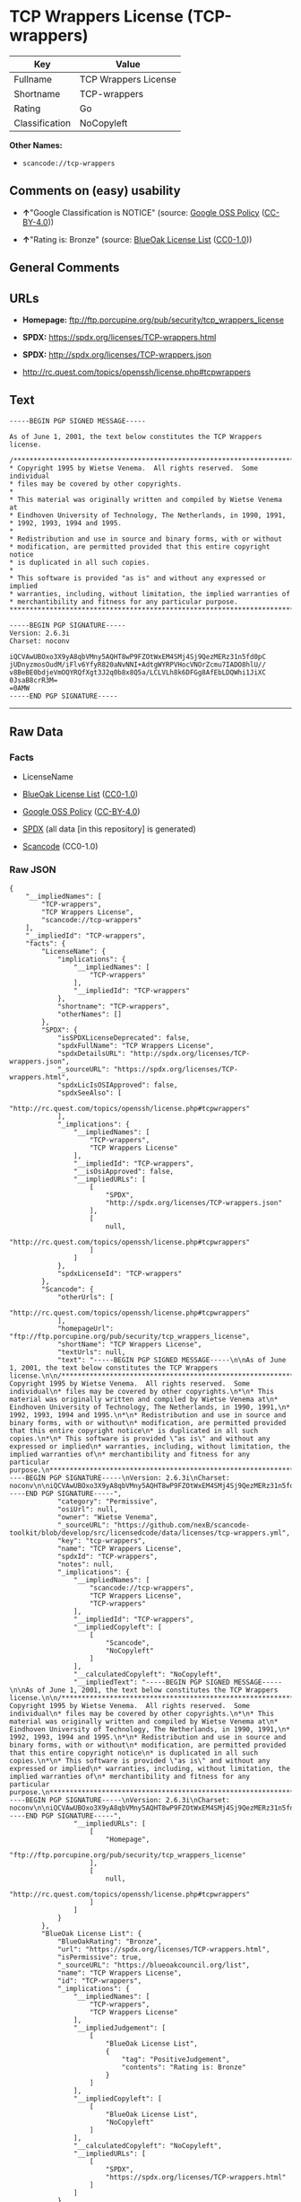 * TCP Wrappers License (TCP-wrappers)
| Key            | Value                |
|----------------+----------------------|
| Fullname       | TCP Wrappers License |
| Shortname      | TCP-wrappers         |
| Rating         | Go                   |
| Classification | NoCopyleft           |

*Other Names:*

- =scancode://tcp-wrappers=

** Comments on (easy) usability

- *↑*"Google Classification is NOTICE" (source:
  [[https://opensource.google.com/docs/thirdparty/licenses/][Google OSS
  Policy]]
  ([[https://creativecommons.org/licenses/by/4.0/legalcode][CC-BY-4.0]]))

- *↑*"Rating is: Bronze" (source:
  [[https://blueoakcouncil.org/list][BlueOak License List]]
  ([[https://raw.githubusercontent.com/blueoakcouncil/blue-oak-list-npm-package/master/LICENSE][CC0-1.0]]))

** General Comments

** URLs

- *Homepage:* ftp://ftp.porcupine.org/pub/security/tcp_wrappers_license

- *SPDX:* https://spdx.org/licenses/TCP-wrappers.html

- *SPDX:* http://spdx.org/licenses/TCP-wrappers.json

- http://rc.quest.com/topics/openssh/license.php#tcpwrappers

** Text
#+begin_example
  -----BEGIN PGP SIGNED MESSAGE-----

  As of June 1, 2001, the text below constitutes the TCP Wrappers license.

  /************************************************************************
  * Copyright 1995 by Wietse Venema.  All rights reserved.  Some individual
  * files may be covered by other copyrights.
  *
  * This material was originally written and compiled by Wietse Venema at
  * Eindhoven University of Technology, The Netherlands, in 1990, 1991,
  * 1992, 1993, 1994 and 1995.
  *
  * Redistribution and use in source and binary forms, with or without
  * modification, are permitted provided that this entire copyright notice
  * is duplicated in all such copies.
  *
  * This software is provided "as is" and without any expressed or implied
  * warranties, including, without limitation, the implied warranties of
  * merchantibility and fitness for any particular purpose.
  ************************************************************************/

  -----BEGIN PGP SIGNATURE-----
  Version: 2.6.3i
  Charset: noconv

  iQCVAwUBOxo3X9yA8qbVMny5AQHT8wP9FZOtWxEM4SMj4Sj9QezMERz31n5fd0pC
  jUDnyzmosOudM/iFlv6YfyR820aNvNNI+AdtgWYRPVHocVNOrZcmu7IADO8hlU//
  v8BeBE0bdjeVmOQYRQfXgt3J2q0b8x8Q5a/LCLVLh8k6DFGg8AfEbLDQWhi1JiXC
  0JsaB8crR3M=
  =0AMW
  -----END PGP SIGNATURE-----
#+end_example

--------------

** Raw Data
*** Facts

- LicenseName

- [[https://blueoakcouncil.org/list][BlueOak License List]]
  ([[https://raw.githubusercontent.com/blueoakcouncil/blue-oak-list-npm-package/master/LICENSE][CC0-1.0]])

- [[https://opensource.google.com/docs/thirdparty/licenses/][Google OSS
  Policy]]
  ([[https://creativecommons.org/licenses/by/4.0/legalcode][CC-BY-4.0]])

- [[https://spdx.org/licenses/TCP-wrappers.html][SPDX]] (all data [in
  this repository] is generated)

- [[https://github.com/nexB/scancode-toolkit/blob/develop/src/licensedcode/data/licenses/tcp-wrappers.yml][Scancode]]
  (CC0-1.0)

*** Raw JSON
#+begin_example
  {
      "__impliedNames": [
          "TCP-wrappers",
          "TCP Wrappers License",
          "scancode://tcp-wrappers"
      ],
      "__impliedId": "TCP-wrappers",
      "facts": {
          "LicenseName": {
              "implications": {
                  "__impliedNames": [
                      "TCP-wrappers"
                  ],
                  "__impliedId": "TCP-wrappers"
              },
              "shortname": "TCP-wrappers",
              "otherNames": []
          },
          "SPDX": {
              "isSPDXLicenseDeprecated": false,
              "spdxFullName": "TCP Wrappers License",
              "spdxDetailsURL": "http://spdx.org/licenses/TCP-wrappers.json",
              "_sourceURL": "https://spdx.org/licenses/TCP-wrappers.html",
              "spdxLicIsOSIApproved": false,
              "spdxSeeAlso": [
                  "http://rc.quest.com/topics/openssh/license.php#tcpwrappers"
              ],
              "_implications": {
                  "__impliedNames": [
                      "TCP-wrappers",
                      "TCP Wrappers License"
                  ],
                  "__impliedId": "TCP-wrappers",
                  "__isOsiApproved": false,
                  "__impliedURLs": [
                      [
                          "SPDX",
                          "http://spdx.org/licenses/TCP-wrappers.json"
                      ],
                      [
                          null,
                          "http://rc.quest.com/topics/openssh/license.php#tcpwrappers"
                      ]
                  ]
              },
              "spdxLicenseId": "TCP-wrappers"
          },
          "Scancode": {
              "otherUrls": [
                  "http://rc.quest.com/topics/openssh/license.php#tcpwrappers"
              ],
              "homepageUrl": "ftp://ftp.porcupine.org/pub/security/tcp_wrappers_license",
              "shortName": "TCP Wrappers License",
              "textUrls": null,
              "text": "-----BEGIN PGP SIGNED MESSAGE-----\n\nAs of June 1, 2001, the text below constitutes the TCP Wrappers license.\n\n/************************************************************************\n* Copyright 1995 by Wietse Venema.  All rights reserved.  Some individual\n* files may be covered by other copyrights.\n*\n* This material was originally written and compiled by Wietse Venema at\n* Eindhoven University of Technology, The Netherlands, in 1990, 1991,\n* 1992, 1993, 1994 and 1995.\n*\n* Redistribution and use in source and binary forms, with or without\n* modification, are permitted provided that this entire copyright notice\n* is duplicated in all such copies.\n*\n* This software is provided \"as is\" and without any expressed or implied\n* warranties, including, without limitation, the implied warranties of\n* merchantibility and fitness for any particular purpose.\n************************************************************************/\n\n-----BEGIN PGP SIGNATURE-----\nVersion: 2.6.3i\nCharset: noconv\n\niQCVAwUBOxo3X9yA8qbVMny5AQHT8wP9FZOtWxEM4SMj4Sj9QezMERz31n5fd0pC\njUDnyzmosOudM/iFlv6YfyR820aNvNNI+AdtgWYRPVHocVNOrZcmu7IADO8hlU//\nv8BeBE0bdjeVmOQYRQfXgt3J2q0b8x8Q5a/LCLVLh8k6DFGg8AfEbLDQWhi1JiXC\n0JsaB8crR3M=\n=0AMW\n-----END PGP SIGNATURE-----",
              "category": "Permissive",
              "osiUrl": null,
              "owner": "Wietse Venema",
              "_sourceURL": "https://github.com/nexB/scancode-toolkit/blob/develop/src/licensedcode/data/licenses/tcp-wrappers.yml",
              "key": "tcp-wrappers",
              "name": "TCP Wrappers License",
              "spdxId": "TCP-wrappers",
              "notes": null,
              "_implications": {
                  "__impliedNames": [
                      "scancode://tcp-wrappers",
                      "TCP Wrappers License",
                      "TCP-wrappers"
                  ],
                  "__impliedId": "TCP-wrappers",
                  "__impliedCopyleft": [
                      [
                          "Scancode",
                          "NoCopyleft"
                      ]
                  ],
                  "__calculatedCopyleft": "NoCopyleft",
                  "__impliedText": "-----BEGIN PGP SIGNED MESSAGE-----\n\nAs of June 1, 2001, the text below constitutes the TCP Wrappers license.\n\n/************************************************************************\n* Copyright 1995 by Wietse Venema.  All rights reserved.  Some individual\n* files may be covered by other copyrights.\n*\n* This material was originally written and compiled by Wietse Venema at\n* Eindhoven University of Technology, The Netherlands, in 1990, 1991,\n* 1992, 1993, 1994 and 1995.\n*\n* Redistribution and use in source and binary forms, with or without\n* modification, are permitted provided that this entire copyright notice\n* is duplicated in all such copies.\n*\n* This software is provided \"as is\" and without any expressed or implied\n* warranties, including, without limitation, the implied warranties of\n* merchantibility and fitness for any particular purpose.\n************************************************************************/\n\n-----BEGIN PGP SIGNATURE-----\nVersion: 2.6.3i\nCharset: noconv\n\niQCVAwUBOxo3X9yA8qbVMny5AQHT8wP9FZOtWxEM4SMj4Sj9QezMERz31n5fd0pC\njUDnyzmosOudM/iFlv6YfyR820aNvNNI+AdtgWYRPVHocVNOrZcmu7IADO8hlU//\nv8BeBE0bdjeVmOQYRQfXgt3J2q0b8x8Q5a/LCLVLh8k6DFGg8AfEbLDQWhi1JiXC\n0JsaB8crR3M=\n=0AMW\n-----END PGP SIGNATURE-----",
                  "__impliedURLs": [
                      [
                          "Homepage",
                          "ftp://ftp.porcupine.org/pub/security/tcp_wrappers_license"
                      ],
                      [
                          null,
                          "http://rc.quest.com/topics/openssh/license.php#tcpwrappers"
                      ]
                  ]
              }
          },
          "BlueOak License List": {
              "BlueOakRating": "Bronze",
              "url": "https://spdx.org/licenses/TCP-wrappers.html",
              "isPermissive": true,
              "_sourceURL": "https://blueoakcouncil.org/list",
              "name": "TCP Wrappers License",
              "id": "TCP-wrappers",
              "_implications": {
                  "__impliedNames": [
                      "TCP-wrappers",
                      "TCP Wrappers License"
                  ],
                  "__impliedJudgement": [
                      [
                          "BlueOak License List",
                          {
                              "tag": "PositiveJudgement",
                              "contents": "Rating is: Bronze"
                          }
                      ]
                  ],
                  "__impliedCopyleft": [
                      [
                          "BlueOak License List",
                          "NoCopyleft"
                      ]
                  ],
                  "__calculatedCopyleft": "NoCopyleft",
                  "__impliedURLs": [
                      [
                          "SPDX",
                          "https://spdx.org/licenses/TCP-wrappers.html"
                      ]
                  ]
              }
          },
          "Google OSS Policy": {
              "rating": "NOTICE",
              "_sourceURL": "https://opensource.google.com/docs/thirdparty/licenses/",
              "id": "TCP-wrappers",
              "_implications": {
                  "__impliedNames": [
                      "TCP-wrappers"
                  ],
                  "__impliedJudgement": [
                      [
                          "Google OSS Policy",
                          {
                              "tag": "PositiveJudgement",
                              "contents": "Google Classification is NOTICE"
                          }
                      ]
                  ],
                  "__impliedCopyleft": [
                      [
                          "Google OSS Policy",
                          "NoCopyleft"
                      ]
                  ],
                  "__calculatedCopyleft": "NoCopyleft"
              }
          }
      },
      "__impliedJudgement": [
          [
              "BlueOak License List",
              {
                  "tag": "PositiveJudgement",
                  "contents": "Rating is: Bronze"
              }
          ],
          [
              "Google OSS Policy",
              {
                  "tag": "PositiveJudgement",
                  "contents": "Google Classification is NOTICE"
              }
          ]
      ],
      "__impliedCopyleft": [
          [
              "BlueOak License List",
              "NoCopyleft"
          ],
          [
              "Google OSS Policy",
              "NoCopyleft"
          ],
          [
              "Scancode",
              "NoCopyleft"
          ]
      ],
      "__calculatedCopyleft": "NoCopyleft",
      "__isOsiApproved": false,
      "__impliedText": "-----BEGIN PGP SIGNED MESSAGE-----\n\nAs of June 1, 2001, the text below constitutes the TCP Wrappers license.\n\n/************************************************************************\n* Copyright 1995 by Wietse Venema.  All rights reserved.  Some individual\n* files may be covered by other copyrights.\n*\n* This material was originally written and compiled by Wietse Venema at\n* Eindhoven University of Technology, The Netherlands, in 1990, 1991,\n* 1992, 1993, 1994 and 1995.\n*\n* Redistribution and use in source and binary forms, with or without\n* modification, are permitted provided that this entire copyright notice\n* is duplicated in all such copies.\n*\n* This software is provided \"as is\" and without any expressed or implied\n* warranties, including, without limitation, the implied warranties of\n* merchantibility and fitness for any particular purpose.\n************************************************************************/\n\n-----BEGIN PGP SIGNATURE-----\nVersion: 2.6.3i\nCharset: noconv\n\niQCVAwUBOxo3X9yA8qbVMny5AQHT8wP9FZOtWxEM4SMj4Sj9QezMERz31n5fd0pC\njUDnyzmosOudM/iFlv6YfyR820aNvNNI+AdtgWYRPVHocVNOrZcmu7IADO8hlU//\nv8BeBE0bdjeVmOQYRQfXgt3J2q0b8x8Q5a/LCLVLh8k6DFGg8AfEbLDQWhi1JiXC\n0JsaB8crR3M=\n=0AMW\n-----END PGP SIGNATURE-----",
      "__impliedURLs": [
          [
              "SPDX",
              "https://spdx.org/licenses/TCP-wrappers.html"
          ],
          [
              "SPDX",
              "http://spdx.org/licenses/TCP-wrappers.json"
          ],
          [
              null,
              "http://rc.quest.com/topics/openssh/license.php#tcpwrappers"
          ],
          [
              "Homepage",
              "ftp://ftp.porcupine.org/pub/security/tcp_wrappers_license"
          ]
      ]
  }
#+end_example

*** Dot Cluster Graph
[[../dot/TCP-wrappers.svg]]
